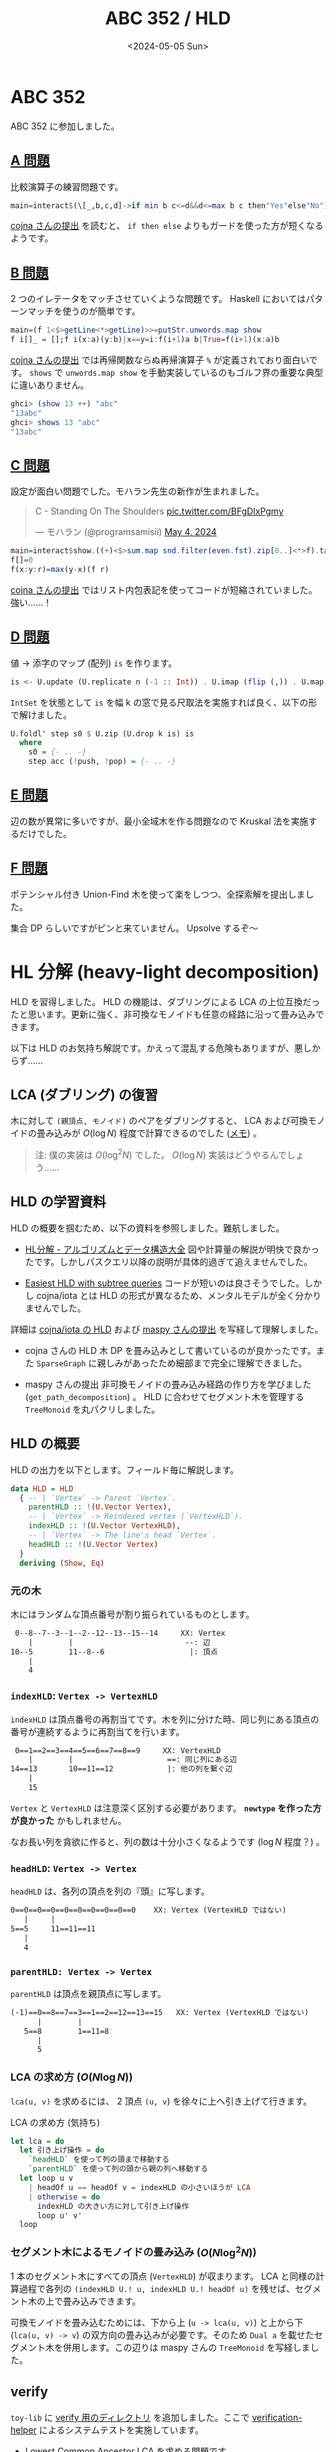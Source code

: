 #+TITLE: ABC 352 / HLD
#+DATE: <2024-05-05 Sun>

* ABC 352

ABC 352 に参加しました。

** [[https://atcoder.jp/contests/abc352/tasks/abc352_a][A 問題]]

比較演算子の練習問題です。

#+BEGIN_SRC hs
main=interact$(\[_,b,c,d]->if min b c<=d&&d<=max b c then"Yes"else"No").map (read @Int).words
#+END_SRC

[[https://atcoder.jp/contests/abc352/submissions/53148584][cojna さんの提出]] を読むと、 =if then else= よりもガードを使った方が短くなるようです。

** [[https://atcoder.jp/contests/abc352/tasks/abc352_b][B 問題]]

2 つのイレテータをマッチさせていくような問題です。 Haskell においてはパターンマッチを使うのが簡単です。

#+BEGIN_SRC hs
main=(f 1<$>getLine<*>getLine)>>=putStr.unwords.map show
f i[]_ = [];f i(x:a)(y:b)|x==y=i:f(i+1)a b|True=f(i+1)(x:a)b
#+END_SRC

[[https://atcoder.jp/contests/abc352/submissions/53148902][cojna さんの提出]] では再帰関数ならぬ再帰演算子 =%= が定義されており面白いです。 =shows= で =unwords.map show= を手動実装しているのもゴルフ界の重要な典型に違いありません。

#+BEGIN_SRC hs
ghci> (show 13 ++) "abc"
"13abc"
ghci> shows 13 "abc"
"13abc"
#+END_SRC

** [[https://atcoder.jp/contests/abc352/tasks/abc352_c][C 問題]]

設定が面白い問題でした。モハラン先生の新作が生まれました。

#+BEGIN_EXPORT html
<blockquote class="twitter-tweet"><p lang="en" dir="ltr">C - Standing On The Shoulders <a href="https://t.co/BFgDlxPgmy">pic.twitter.com/BFgDlxPgmy</a></p>&mdash; モハラン (@programsamisii) <a href="https://twitter.com/programsamisii/status/1786760224281653412?ref_src=twsrc%5Etfw">May 4, 2024</a></blockquote> <script async src="https://platform.twitter.com/widgets.js" charset="utf-8"></script>
#+END_EXPORT

#+BEGIN_SRC hs
main=interact$show.((+)<$>sum.map snd.filter(even.fst).zip[0..]<*>f).tail.map read.words
f[]=0
f(x:y:r)=max(y-x)(f r)
#+END_SRC

[[https://atcoder.jp/contests/abc352/submissions/53149067][cojna さんの提出]] ではリスト内包表記を使ってコードが短縮されていました。強い……！

** [[https://atcoder.jp/contests/abc352/tasks/abc352_d][D 問題]]

値 → 添字のマップ (配列) =is= を作ります。

#+BEGIN_SRC hs
is <- U.update (U.replicate n (-1 :: Int)) . U.imap (flip (,)) . U.map pred <$> intsU'
#+END_SRC

=IntSet= を状態として =is= を幅 k の窓で見る尺取法を実施すれば良く、以下の形で解けました。

#+BEGIN_SRC hs
U.foldl' step s0 $ U.zip (U.drop k is) is
  where
    s0 = {- .. -}
    step acc (!push, !pop) = {- .. -}
#+END_SRC

** [[https://atcoder.jp/contests/abc352/tasks/abc352_e][E 問題]]

辺の数が異常に多いですが、最小全域木を作る問題なので Kruskal 法を実施するだけでした。

** [[https://atcoder.jp/contests/abc352/tasks/abc352_f][F 問題]]

ポテンシャル付き Union-Find 木を使って楽をしつつ、全探索解を提出しました。

集合 DP らしいですがピンと来ていません。 Upsolve するぞ〜

* HL 分解 (heavy-light decomposition)

HLD を習得しました。 HLD の機能は、ダブリングによる LCA の上位互換だったと思います。更新に強く、非可換なモノイドも任意の経路に沿って畳み込みできます。

以下は HLD のお気持ち解説です。かえって混乱する危険もありますが、悪しからず……

** LCA (ダブリング) の復習

木に対して =(親頂点, モノイド)= のペアをダブリングすると、 LCA および可換モノイドの畳み込みが $O(\log N)$ 程度で計算できるのでした ([[https://zenn.dev/link/comments/5d69da97c0ddea][メモ]]) 。

#+BEGIN_QUOTE
注: 僕の実装は $O(\log^2 N)$ でした。 $O(\log N)$ 実装はどうやるんでしょう……
#+END_QUOTE

** HLD の学習資料

HLD の概要を掴むため、以下の資料を参照しました。難航しました。

- [[https://take44444.github.io/Algorithm-Book/graph/tree/hld/main.html][HL分解 - アルゴリズムとデータ構造大全]]
  図や計算量の解説が明快で良かったです。しかしパスクエリ以降の説明が具体的過ぎて追えませんでした。

- [[https://codeforces.com/blog/entry/53170][Easiest HLD with subtree queries]]
  コードが短いのは良さそうでした。しかし cojna/iota とは HLD の形式が異なるため、メンタルモデルが全く分かりませんでした。

詳細は [[https://github.com/cojna/iota/blob/master/src/Data/Graph/Tree/HLD.hs][cojna/iota の HLD]] および [[https://judge.yosupo.jp/submission/73349][maspy さんの提出]] を写経して理解しました。

- cojna さんの HLD
  木 DP を畳み込みとして書いているのが良かったです。また =SparseGraph= に親しみがあったため細部まで完全に理解できました。

- maspy さんの提出
  非可換モノイドの畳み込み経路の作り方を学びました (=get_path_decomposition=) 。 HLD に合わせてセグメント木を管理する =TreeMonoid= を丸パクリしました。

** HLD の概要

HLD の出力を以下とします。フィールド毎に解説します。

#+BEGIN_SRC hs
data HLD = HLD
  { -- | `Vertex` -> Parent `Vertex`.
    parentHLD :: !(U.Vector Vertex),
    -- | `Vertex` -> Reindexed vertex (`VertexHLD`).
    indexHLD :: !(U.Vector VertexHLD),
    -- | `Vertex` -> The line's head `Vertex`.
    headHLD :: !(U.Vector Vertex)
  }
  deriving (Show, Eq)
#+END_SRC

*** 元の木

木にはランダムな頂点番号が割り振られているものとします。

#+BEGIN_SRC txt
  0--8--7--3--1--2--12--13--15--14     XX: Vertex
     |        |                         --: 辺
 10--5        11--8--6                   |: 頂点
     |
     4
#+END_SRC

*** =indexHLD=: =Vertex -> VertexHLD=

=indexHLD= は頂点番号の再割当てです。木を列に分けた時、同じ列にある頂点の番号が連続するように再割当てを行います。

#+BEGIN_SRC txt
 0==1==2==3==4==5==6==7==8==9     XX: VertexHLD
    |        |                     ==: 同じ列にある辺
14==13       10==11==12            |: 他の列を繋ぐ辺
    |
    15
#+END_SRC

=Vertex= と =VertexHLD= は注意深く区別する必要があります。 *=newtype= を作った方が良かった* かもしれません。

なお長い列を貪欲に作ると、列の数は十分小さくなるようです ($\log N$ 程度？) 。

*** =headHLD=: =Vertex -> Vertex=

=headHLD= は、各列の頂点を列の『頭』に写します。

#+BEGIN_SRC txt
 0==0==0==0==0==0==0==0==0==0    XX: Vertex (VertexHLD ではない)
    |     |
 5==5     11==11==11
    |
    4
#+END_SRC

*** =parentHLD: Vertex -> Vertex=

=parentHLD= は頂点を親頂点に写します。

#+BEGIN_SRC txt
 (-1)==0==8==7==3==1==2==12==13==15   XX: Vertex (VertexHLD ではない)
       |        |
    5==8        1==11=8
       |
       5
#+END_SRC

*** LCA の求め方 ($O(N \log N)$)

=lca(u, v)= を求めるには、 2 頂点 =(u, v=) を徐々に上へ引き上げて行きます。

#+CAPTION: LCA の求め方 (気持ち)
#+BEGIN_SRC hs
let lca = do
  let 引き上げ操作 = do
    `headHLD` を使って列の頭まで移動する
    `parentHLD` を使って列の頭から親の列へ移動する
  let loop u v
    | headOf u == headOf v = indexHLD の小さいほうが LCA
    | otherwise = do
      indexHLD の大きい方に対して引き上げ操作
      loop u' v'
  loop
#+END_SRC

*** セグメント木によるモノイドの畳み込み ($O(N \log^2 N)$)

1 本のセグメント木にすべての頂点 (=VertexHLD=) が収まります。 LCA と同様の計算過程で各列の =(indexHLD U.! u, indexHLD U.! headOf u)= を残せば、セグメント木の上で畳み込みできます。

可換モノイドを畳み込むためには、下から上 (=u -> lca(u, v)=) と上から下 (=lca(u, v) -> v=) の双方向の畳み込みが必要です。そのため =Dual a= を載せたセグメント木を併用します。この辺りは maspy さんの =TreeMonoid= を写経しました。

** verify

=toy-lib= に [[https://github.com/toyboot4e/toy-lib/tree/main/verify][verify 用のディレクトリ]] を追加しました。ここで [[https://github.com/online-judge-tools/verification-helper][verification-helper]] によるシステムテストを実施しています。

- [[https://judge.yosupo.jp/problem/lca][Lowest Common Ancestor]]
  LCA を求める問題です。

- [[https://judge.yosupo.jp/problem/vertex_add_path_sum][Vertex Add Path Sum - Library Checker]]
  頂点の畳み込み (可換モノイド) の問題です。

- [[https://judge.yosupo.jp/problem/vertex_set_path_composite][Vertex Set Path Composite - Library Checker]]
  頂点の畳み込み (非可換モノイド) の問題です。

- [[https://atcoder-tags.herokuapp.com/check/abc294_g][ABC 294 - G. Distance Queries on a Tree]]
  辺の畳み込み (可換モノイド) の問題です。辺を新たな頂点に分けてしまうか、辺の重みを頂点に載せるテクニック (=max (indexHLD U.! u) (index HLD U.! v)= に重みを載せる) を使います。

** 感想

HLD は木の基本機能と言って良いほど馴染みがあって強力でした。良いカードを手に入れました。

HLD は [[https://qiita.com/BinomialSheep/items/e7a717f34e6991affa1c#vs-%E9%AB%98%E5%BA%A6%E5%85%B8%E5%9E%8B-option][高度典型]] (高 diff 典型) とされるデータ構造ですが、最大流や遅延セグメント木に比べれば簡単でした。改めて、遅延セグ木が緑 diff だったのが異常だったと思います。

HLD を実装したことで、高度典型も基本装備に過ぎないことが察せられました。 CHT や FFT, Suffix Array なども習得しようと思います。

#+BEGIN_QUOTE
フーリエ変換が内積なのはよく分かりましたが、バタフライ演算が分からなくて……。
#+END_QUOTE

* Misc

** ライブラリ (CLI) の強化

*** ライブラリ更新機能

=Main.hs= に埋め込まれたライブラリ (=Main.hs= の 15 行目) を、現在の =toy-lib= のソース内容で上書きします:

#+BEGIN_SRC sh
$ toy-lib -u d/Main.hs | tee d/Main.hs
#+END_SRC

*** 依存モジュール読み込み機能

指定範囲内のモジュール (および依存モジュール) をソースファイルに埋め込みます:

#+BEGIN_SRC sh
$ cat Example.hs
-- 提出前に埋め込みに変える
-- {{{ toy-lib import
import Math.Manhattan
-- }}} toy-lib import

main = putStrLn "Hallo"

$ toy-lib -e Examle.hs
-- 提出前に埋め込みに変える
rot45 :: (Int, Int) -> (Int, Int);rot45 (!x, !y) = (x - y, x + y)

main = putStrLn "Hallo"
#+END_SRC

特に =oj-verify= 用のソースは =toy-lib= を =import= して使っているので、これを AtCoder に提出する際は =toy-lib -e= にかけてライブラリを埋め込みます。

** 提出用ソースに verify 用のコメントを追加

=oj-verify= 用のコメントをテンプレートに追加しました。 Dropbox にテストケースが追加された後は、 =oj-verify run= の対象にできます。

#+BEGIN_SRC hs
-- verification-helper: PROBLEM https://atcoder.jp/contests/abc294/tasks/abc294_g
main :: IO ()
main = do {- .. -}
#+END_SRC

問題文を開きやすくなるし、入れるメリットは一応あるはず……？

** Youtube

[[https://www.youtube.com/channel/UCdBzzKmLiLFrQOBqLQtw_Qw][宮崎雄也と音楽の話]] がめちゃめちゃ面白い。全部観ました。

** アークナイツ

インテリオタクたちの激推しコンテンツです。未プレイのため、 [[https://astrid.tech/2023/01/07/0/android-libvirt-gaming/][Gaming on an Android VM on Linux]] を参考に Android のエミュレータを作成……したい

